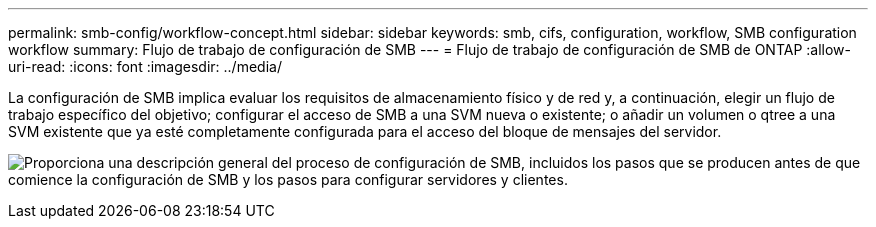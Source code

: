 ---
permalink: smb-config/workflow-concept.html 
sidebar: sidebar 
keywords: smb, cifs, configuration, workflow, SMB configuration workflow 
summary: Flujo de trabajo de configuración de SMB 
---
= Flujo de trabajo de configuración de SMB de ONTAP
:allow-uri-read: 
:icons: font
:imagesdir: ../media/


[role="lead"]
La configuración de SMB implica evaluar los requisitos de almacenamiento físico y de red y, a continuación, elegir un flujo de trabajo específico del objetivo; configurar el acceso de SMB a una SVM nueva o existente; o añadir un volumen o qtree a una SVM existente que ya esté completamente configurada para el acceso del bloque de mensajes del servidor.

image:smb-config-workflow-power-guide.gif["Proporciona una descripción general del proceso de configuración de SMB, incluidos los pasos que se producen antes de que comience la configuración de SMB y los pasos para configurar servidores y clientes."]
